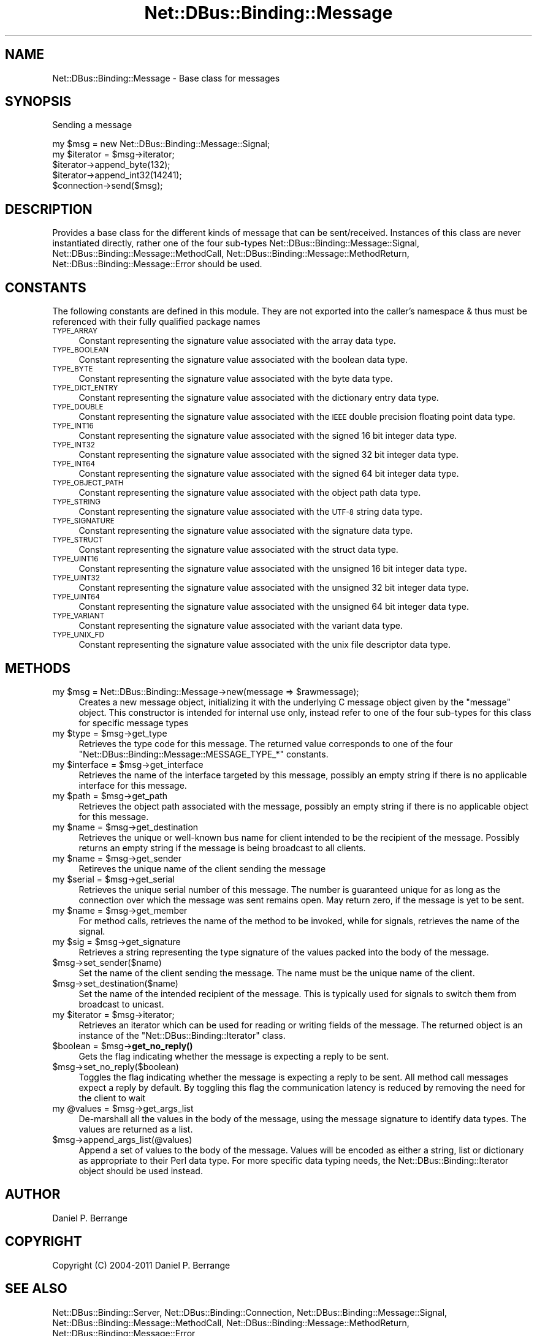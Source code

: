 .\" Automatically generated by Pod::Man 4.14 (Pod::Simple 3.40)
.\"
.\" Standard preamble:
.\" ========================================================================
.de Sp \" Vertical space (when we can't use .PP)
.if t .sp .5v
.if n .sp
..
.de Vb \" Begin verbatim text
.ft CW
.nf
.ne \\$1
..
.de Ve \" End verbatim text
.ft R
.fi
..
.\" Set up some character translations and predefined strings.  \*(-- will
.\" give an unbreakable dash, \*(PI will give pi, \*(L" will give a left
.\" double quote, and \*(R" will give a right double quote.  \*(C+ will
.\" give a nicer C++.  Capital omega is used to do unbreakable dashes and
.\" therefore won't be available.  \*(C` and \*(C' expand to `' in nroff,
.\" nothing in troff, for use with C<>.
.tr \(*W-
.ds C+ C\v'-.1v'\h'-1p'\s-2+\h'-1p'+\s0\v'.1v'\h'-1p'
.ie n \{\
.    ds -- \(*W-
.    ds PI pi
.    if (\n(.H=4u)&(1m=24u) .ds -- \(*W\h'-12u'\(*W\h'-12u'-\" diablo 10 pitch
.    if (\n(.H=4u)&(1m=20u) .ds -- \(*W\h'-12u'\(*W\h'-8u'-\"  diablo 12 pitch
.    ds L" ""
.    ds R" ""
.    ds C` ""
.    ds C' ""
'br\}
.el\{\
.    ds -- \|\(em\|
.    ds PI \(*p
.    ds L" ``
.    ds R" ''
.    ds C`
.    ds C'
'br\}
.\"
.\" Escape single quotes in literal strings from groff's Unicode transform.
.ie \n(.g .ds Aq \(aq
.el       .ds Aq '
.\"
.\" If the F register is >0, we'll generate index entries on stderr for
.\" titles (.TH), headers (.SH), subsections (.SS), items (.Ip), and index
.\" entries marked with X<> in POD.  Of course, you'll have to process the
.\" output yourself in some meaningful fashion.
.\"
.\" Avoid warning from groff about undefined register 'F'.
.de IX
..
.nr rF 0
.if \n(.g .if rF .nr rF 1
.if (\n(rF:(\n(.g==0)) \{\
.    if \nF \{\
.        de IX
.        tm Index:\\$1\t\\n%\t"\\$2"
..
.        if !\nF==2 \{\
.            nr % 0
.            nr F 2
.        \}
.    \}
.\}
.rr rF
.\" ========================================================================
.\"
.IX Title "Net::DBus::Binding::Message 3"
.TH Net::DBus::Binding::Message 3 "2019-02-12" "perl v5.32.0" "User Contributed Perl Documentation"
.\" For nroff, turn off justification.  Always turn off hyphenation; it makes
.\" way too many mistakes in technical documents.
.if n .ad l
.nh
.SH "NAME"
Net::DBus::Binding::Message \- Base class for messages
.SH "SYNOPSIS"
.IX Header "SYNOPSIS"
Sending a message
.PP
.Vb 2
\&  my $msg = new Net::DBus::Binding::Message::Signal;
\&  my $iterator = $msg\->iterator;
\&
\&  $iterator\->append_byte(132);
\&  $iterator\->append_int32(14241);
\&
\&  $connection\->send($msg);
.Ve
.SH "DESCRIPTION"
.IX Header "DESCRIPTION"
Provides a base class for the different kinds of
message that can be sent/received. Instances of
this class are never instantiated directly, rather
one of the four sub-types Net::DBus::Binding::Message::Signal,
Net::DBus::Binding::Message::MethodCall, Net::DBus::Binding::Message::MethodReturn,
Net::DBus::Binding::Message::Error should be used.
.SH "CONSTANTS"
.IX Header "CONSTANTS"
The following constants are defined in this module. They are
not exported into the caller's namespace & thus must be referenced
with their fully qualified package names
.IP "\s-1TYPE_ARRAY\s0" 4
.IX Item "TYPE_ARRAY"
Constant representing the signature value associated with the
array data type.
.IP "\s-1TYPE_BOOLEAN\s0" 4
.IX Item "TYPE_BOOLEAN"
Constant representing the signature value associated with the
boolean data type.
.IP "\s-1TYPE_BYTE\s0" 4
.IX Item "TYPE_BYTE"
Constant representing the signature value associated with the
byte data type.
.IP "\s-1TYPE_DICT_ENTRY\s0" 4
.IX Item "TYPE_DICT_ENTRY"
Constant representing the signature value associated with the
dictionary entry data type.
.IP "\s-1TYPE_DOUBLE\s0" 4
.IX Item "TYPE_DOUBLE"
Constant representing the signature value associated with the
\&\s-1IEEE\s0 double precision floating point data type.
.IP "\s-1TYPE_INT16\s0" 4
.IX Item "TYPE_INT16"
Constant representing the signature value associated with the
signed 16 bit integer data type.
.IP "\s-1TYPE_INT32\s0" 4
.IX Item "TYPE_INT32"
Constant representing the signature value associated with the
signed 32 bit integer data type.
.IP "\s-1TYPE_INT64\s0" 4
.IX Item "TYPE_INT64"
Constant representing the signature value associated with the
signed 64 bit integer data type.
.IP "\s-1TYPE_OBJECT_PATH\s0" 4
.IX Item "TYPE_OBJECT_PATH"
Constant representing the signature value associated with the
object path data type.
.IP "\s-1TYPE_STRING\s0" 4
.IX Item "TYPE_STRING"
Constant representing the signature value associated with the
\&\s-1UTF\-8\s0 string data type.
.IP "\s-1TYPE_SIGNATURE\s0" 4
.IX Item "TYPE_SIGNATURE"
Constant representing the signature value associated with the
signature data type.
.IP "\s-1TYPE_STRUCT\s0" 4
.IX Item "TYPE_STRUCT"
Constant representing the signature value associated with the
struct data type.
.IP "\s-1TYPE_UINT16\s0" 4
.IX Item "TYPE_UINT16"
Constant representing the signature value associated with the
unsigned 16 bit integer data type.
.IP "\s-1TYPE_UINT32\s0" 4
.IX Item "TYPE_UINT32"
Constant representing the signature value associated with the
unsigned 32 bit integer data type.
.IP "\s-1TYPE_UINT64\s0" 4
.IX Item "TYPE_UINT64"
Constant representing the signature value associated with the
unsigned 64 bit integer data type.
.IP "\s-1TYPE_VARIANT\s0" 4
.IX Item "TYPE_VARIANT"
Constant representing the signature value associated with the
variant data type.
.IP "\s-1TYPE_UNIX_FD\s0" 4
.IX Item "TYPE_UNIX_FD"
Constant representing the signature value associated with the
unix file descriptor data type.
.SH "METHODS"
.IX Header "METHODS"
.ie n .IP "my $msg = Net::DBus::Binding::Message\->new(message => $rawmessage);" 4
.el .IP "my \f(CW$msg\fR = Net::DBus::Binding::Message\->new(message => \f(CW$rawmessage\fR);" 4
.IX Item "my $msg = Net::DBus::Binding::Message->new(message => $rawmessage);"
Creates a new message object, initializing it with the underlying C
message object given by the \f(CW\*(C`message\*(C'\fR object. This constructor is
intended for internal use only, instead refer to one of the four
sub-types for this class for specific message types
.ie n .IP "my $type = $msg\->get_type" 4
.el .IP "my \f(CW$type\fR = \f(CW$msg\fR\->get_type" 4
.IX Item "my $type = $msg->get_type"
Retrieves the type code for this message. The returned value corresponds
to one of the four \f(CW\*(C`Net::DBus::Binding::Message::MESSAGE_TYPE_*\*(C'\fR constants.
.ie n .IP "my $interface = $msg\->get_interface" 4
.el .IP "my \f(CW$interface\fR = \f(CW$msg\fR\->get_interface" 4
.IX Item "my $interface = $msg->get_interface"
Retrieves the name of the interface targeted by this message, possibly
an empty string if there is no applicable interface for this message.
.ie n .IP "my $path = $msg\->get_path" 4
.el .IP "my \f(CW$path\fR = \f(CW$msg\fR\->get_path" 4
.IX Item "my $path = $msg->get_path"
Retrieves the object path associated with the message, possibly an
empty string if there is no applicable object for this message.
.ie n .IP "my $name = $msg\->get_destination" 4
.el .IP "my \f(CW$name\fR = \f(CW$msg\fR\->get_destination" 4
.IX Item "my $name = $msg->get_destination"
Retrieves the unique or well-known bus name for client intended to be
the recipient of the message. Possibly returns an empty string if
the message is being broadcast to all clients.
.ie n .IP "my $name = $msg\->get_sender" 4
.el .IP "my \f(CW$name\fR = \f(CW$msg\fR\->get_sender" 4
.IX Item "my $name = $msg->get_sender"
Retireves the unique name of the client sending the message
.ie n .IP "my $serial = $msg\->get_serial" 4
.el .IP "my \f(CW$serial\fR = \f(CW$msg\fR\->get_serial" 4
.IX Item "my $serial = $msg->get_serial"
Retrieves the unique serial number of this message. The number
is guaranteed unique for as long as the connection over which
the message was sent remains open. May return zero, if the message
is yet to be sent.
.ie n .IP "my $name = $msg\->get_member" 4
.el .IP "my \f(CW$name\fR = \f(CW$msg\fR\->get_member" 4
.IX Item "my $name = $msg->get_member"
For method calls, retrieves the name of the method to be invoked,
while for signals, retrieves the name of the signal.
.ie n .IP "my $sig = $msg\->get_signature" 4
.el .IP "my \f(CW$sig\fR = \f(CW$msg\fR\->get_signature" 4
.IX Item "my $sig = $msg->get_signature"
Retrieves a string representing the type signature of the values
packed into the body of the message.
.ie n .IP "$msg\->set_sender($name)" 4
.el .IP "\f(CW$msg\fR\->set_sender($name)" 4
.IX Item "$msg->set_sender($name)"
Set the name of the client sending the message. The name must
be the unique name of the client.
.ie n .IP "$msg\->set_destination($name)" 4
.el .IP "\f(CW$msg\fR\->set_destination($name)" 4
.IX Item "$msg->set_destination($name)"
Set the name of the intended recipient of the message. This is
typically used for signals to switch them from broadcast to
unicast.
.ie n .IP "my $iterator = $msg\->iterator;" 4
.el .IP "my \f(CW$iterator\fR = \f(CW$msg\fR\->iterator;" 4
.IX Item "my $iterator = $msg->iterator;"
Retrieves an iterator which can be used for reading or
writing fields of the message. The returned object is
an instance of the \f(CW\*(C`Net::DBus::Binding::Iterator\*(C'\fR class.
.ie n .IP "$boolean = $msg\->\fBget_no_reply()\fR" 4
.el .IP "\f(CW$boolean\fR = \f(CW$msg\fR\->\fBget_no_reply()\fR" 4
.IX Item "$boolean = $msg->get_no_reply()"
Gets the flag indicating whether the message is expecting
a reply to be sent.
.ie n .IP "$msg\->set_no_reply($boolean)" 4
.el .IP "\f(CW$msg\fR\->set_no_reply($boolean)" 4
.IX Item "$msg->set_no_reply($boolean)"
Toggles the flag indicating whether the message is expecting
a reply to be sent. All method call messages expect a reply
by default. By toggling this flag the communication latency
is reduced by removing the need for the client to wait
.ie n .IP "my @values = $msg\->get_args_list" 4
.el .IP "my \f(CW@values\fR = \f(CW$msg\fR\->get_args_list" 4
.IX Item "my @values = $msg->get_args_list"
De-marshall all the values in the body of the message, using the
message signature to identify data types. The values are returned
as a list.
.ie n .IP "$msg\->append_args_list(@values)" 4
.el .IP "\f(CW$msg\fR\->append_args_list(@values)" 4
.IX Item "$msg->append_args_list(@values)"
Append a set of values to the body of the message. Values will
be encoded as either a string, list or dictionary as appropriate
to their Perl data type. For more specific data typing needs,
the Net::DBus::Binding::Iterator object should be used instead.
.SH "AUTHOR"
.IX Header "AUTHOR"
Daniel P. Berrange
.SH "COPYRIGHT"
.IX Header "COPYRIGHT"
Copyright (C) 2004\-2011 Daniel P. Berrange
.SH "SEE ALSO"
.IX Header "SEE ALSO"
Net::DBus::Binding::Server, Net::DBus::Binding::Connection, Net::DBus::Binding::Message::Signal, Net::DBus::Binding::Message::MethodCall, Net::DBus::Binding::Message::MethodReturn, Net::DBus::Binding::Message::Error
